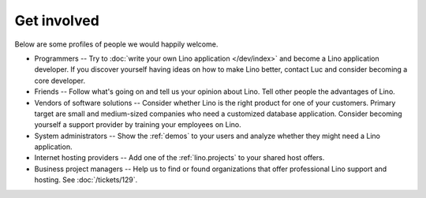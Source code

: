 ============
Get involved
============

Below are some profiles of people we would happily welcome.

- Programmers --
  Try to :doc:`write your own Lino application </dev/index>` and become 
  a Lino application developer.
  If you discover yourself having ideas on how to make Lino 
  better, contact Luc and consider becoming a core developer.

- Friends --
  Follow what's going on and tell us your opinion about Lino. 
  Tell other people the advantages of Lino.
  
- Vendors of software solutions -- Consider whether Lino is the right
  product for one of your customers.  Primary target are small and
  medium-sized companies who need a customized database application.
  Consider becoming yourself a support provider by training your
  employees on Lino.

- System administrators -- Show the :ref:`demos` to your users and
  analyze whether they might need a Lino application.
  
- Internet hosting providers --
  Add one of the :ref:`lino.projects`
  to your shared host offers.

- Business project managers --
  Help us to find or found organizations that offer
  professional Lino support and hosting.
  See :doc:`/tickets/129`.


 
